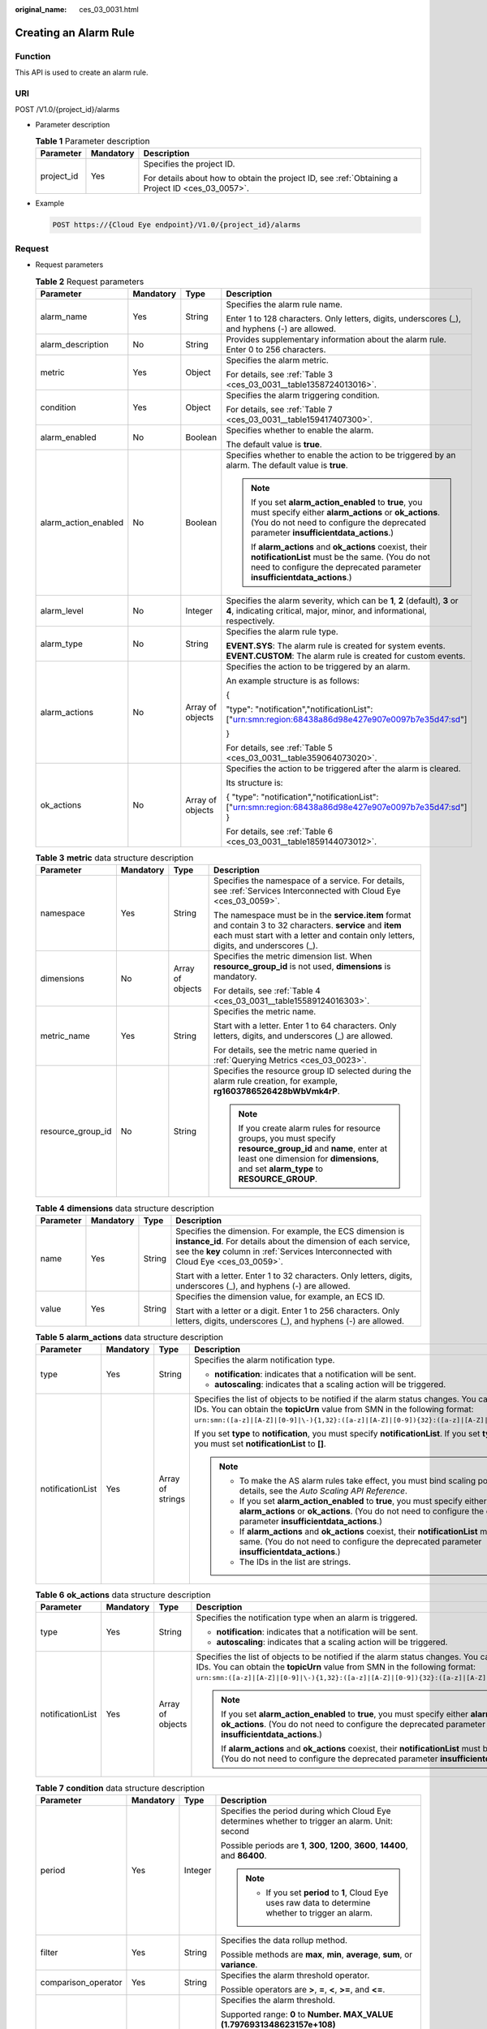 :original_name: ces_03_0031.html

.. _ces_03_0031:

Creating an Alarm Rule
======================

Function
--------

This API is used to create an alarm rule.

URI
---

POST /V1.0/{project_id}/alarms

-  Parameter description

   .. table:: **Table 1** Parameter description

      +-----------------------+-----------------------+--------------------------------------------------------------------------------------------------+
      | Parameter             | Mandatory             | Description                                                                                      |
      +=======================+=======================+==================================================================================================+
      | project_id            | Yes                   | Specifies the project ID.                                                                        |
      |                       |                       |                                                                                                  |
      |                       |                       | For details about how to obtain the project ID, see :ref:`Obtaining a Project ID <ces_03_0057>`. |
      +-----------------------+-----------------------+--------------------------------------------------------------------------------------------------+

-  Example

   .. code-block:: text

      POST https://{Cloud Eye endpoint}/V1.0/{project_id}/alarms

Request
-------

-  Request parameters

   .. table:: **Table 2** Request parameters

      +----------------------+-----------------+------------------+--------------------------------------------------------------------------------------------------------------------------------------------------------------------------------------------------------+
      | Parameter            | Mandatory       | Type             | Description                                                                                                                                                                                            |
      +======================+=================+==================+========================================================================================================================================================================================================+
      | alarm_name           | Yes             | String           | Specifies the alarm rule name.                                                                                                                                                                         |
      |                      |                 |                  |                                                                                                                                                                                                        |
      |                      |                 |                  | Enter 1 to 128 characters. Only letters, digits, underscores (_), and hyphens (-) are allowed.                                                                                                         |
      +----------------------+-----------------+------------------+--------------------------------------------------------------------------------------------------------------------------------------------------------------------------------------------------------+
      | alarm_description    | No              | String           | Provides supplementary information about the alarm rule. Enter 0 to 256 characters.                                                                                                                    |
      +----------------------+-----------------+------------------+--------------------------------------------------------------------------------------------------------------------------------------------------------------------------------------------------------+
      | metric               | Yes             | Object           | Specifies the alarm metric.                                                                                                                                                                            |
      |                      |                 |                  |                                                                                                                                                                                                        |
      |                      |                 |                  | For details, see :ref:`Table 3 <ces_03_0031__table1358724013016>`.                                                                                                                                     |
      +----------------------+-----------------+------------------+--------------------------------------------------------------------------------------------------------------------------------------------------------------------------------------------------------+
      | condition            | Yes             | Object           | Specifies the alarm triggering condition.                                                                                                                                                              |
      |                      |                 |                  |                                                                                                                                                                                                        |
      |                      |                 |                  | For details, see :ref:`Table 7 <ces_03_0031__table159417407300>`.                                                                                                                                      |
      +----------------------+-----------------+------------------+--------------------------------------------------------------------------------------------------------------------------------------------------------------------------------------------------------+
      | alarm_enabled        | No              | Boolean          | Specifies whether to enable the alarm.                                                                                                                                                                 |
      |                      |                 |                  |                                                                                                                                                                                                        |
      |                      |                 |                  | The default value is **true**.                                                                                                                                                                         |
      +----------------------+-----------------+------------------+--------------------------------------------------------------------------------------------------------------------------------------------------------------------------------------------------------+
      | alarm_action_enabled | No              | Boolean          | Specifies whether to enable the action to be triggered by an alarm. The default value is **true**.                                                                                                     |
      |                      |                 |                  |                                                                                                                                                                                                        |
      |                      |                 |                  | .. note::                                                                                                                                                                                              |
      |                      |                 |                  |                                                                                                                                                                                                        |
      |                      |                 |                  |    If you set **alarm_action_enabled** to **true**, you must specify either **alarm_actions** or **ok_actions**. (You do not need to configure the deprecated parameter **insufficientdata_actions**.) |
      |                      |                 |                  |                                                                                                                                                                                                        |
      |                      |                 |                  |    If **alarm_actions** and **ok_actions** coexist, their **notificationList** must be the same. (You do not need to configure the deprecated parameter **insufficientdata_actions**.)                 |
      +----------------------+-----------------+------------------+--------------------------------------------------------------------------------------------------------------------------------------------------------------------------------------------------------+
      | alarm_level          | No              | Integer          | Specifies the alarm severity, which can be **1**, **2** (default), **3** or **4**, indicating critical, major, minor, and informational, respectively.                                                 |
      +----------------------+-----------------+------------------+--------------------------------------------------------------------------------------------------------------------------------------------------------------------------------------------------------+
      | alarm_type           | No              | String           | Specifies the alarm rule type.                                                                                                                                                                         |
      |                      |                 |                  |                                                                                                                                                                                                        |
      |                      |                 |                  | **EVENT.SYS**: The alarm rule is created for system events. **EVENT.CUSTOM**: The alarm rule is created for custom events.                                                                             |
      +----------------------+-----------------+------------------+--------------------------------------------------------------------------------------------------------------------------------------------------------------------------------------------------------+
      | alarm_actions        | No              | Array of objects | Specifies the action to be triggered by an alarm.                                                                                                                                                      |
      |                      |                 |                  |                                                                                                                                                                                                        |
      |                      |                 |                  | An example structure is as follows:                                                                                                                                                                    |
      |                      |                 |                  |                                                                                                                                                                                                        |
      |                      |                 |                  | {                                                                                                                                                                                                      |
      |                      |                 |                  |                                                                                                                                                                                                        |
      |                      |                 |                  | "type": "notification","notificationList": ["urn:smn:region:68438a86d98e427e907e0097b7e35d47:sd"]                                                                                                      |
      |                      |                 |                  |                                                                                                                                                                                                        |
      |                      |                 |                  | }                                                                                                                                                                                                      |
      |                      |                 |                  |                                                                                                                                                                                                        |
      |                      |                 |                  | For details, see :ref:`Table 5 <ces_03_0031__table359064073020>`.                                                                                                                                      |
      +----------------------+-----------------+------------------+--------------------------------------------------------------------------------------------------------------------------------------------------------------------------------------------------------+
      | ok_actions           | No              | Array of objects | Specifies the action to be triggered after the alarm is cleared.                                                                                                                                       |
      |                      |                 |                  |                                                                                                                                                                                                        |
      |                      |                 |                  | Its structure is:                                                                                                                                                                                      |
      |                      |                 |                  |                                                                                                                                                                                                        |
      |                      |                 |                  | { "type": "notification","notificationList": ["urn:smn:region:68438a86d98e427e907e0097b7e35d47:sd"] }                                                                                                  |
      |                      |                 |                  |                                                                                                                                                                                                        |
      |                      |                 |                  | For details, see :ref:`Table 6 <ces_03_0031__table1859144073012>`.                                                                                                                                     |
      +----------------------+-----------------+------------------+--------------------------------------------------------------------------------------------------------------------------------------------------------------------------------------------------------+

   .. _ces_03_0031__table1358724013016:

   .. table:: **Table 3** **metric** data structure description

      +-------------------+-----------------+------------------+-------------------------------------------------------------------------------------------------------------------------------------------------------------------------------------------------------+
      | Parameter         | Mandatory       | Type             | Description                                                                                                                                                                                           |
      +===================+=================+==================+=======================================================================================================================================================================================================+
      | namespace         | Yes             | String           | Specifies the namespace of a service. For details, see :ref:`Services Interconnected with Cloud Eye <ces_03_0059>`.                                                                                   |
      |                   |                 |                  |                                                                                                                                                                                                       |
      |                   |                 |                  | The namespace must be in the **service.item** format and contain 3 to 32 characters. **service** and **item** each must start with a letter and contain only letters, digits, and underscores (_).    |
      +-------------------+-----------------+------------------+-------------------------------------------------------------------------------------------------------------------------------------------------------------------------------------------------------+
      | dimensions        | No              | Array of objects | Specifies the metric dimension list. When **resource_group_id** is not used, **dimensions** is mandatory.                                                                                             |
      |                   |                 |                  |                                                                                                                                                                                                       |
      |                   |                 |                  | For details, see :ref:`Table 4 <ces_03_0031__table15589124016303>`.                                                                                                                                   |
      +-------------------+-----------------+------------------+-------------------------------------------------------------------------------------------------------------------------------------------------------------------------------------------------------+
      | metric_name       | Yes             | String           | Specifies the metric name.                                                                                                                                                                            |
      |                   |                 |                  |                                                                                                                                                                                                       |
      |                   |                 |                  | Start with a letter. Enter 1 to 64 characters. Only letters, digits, and underscores (_) are allowed.                                                                                                 |
      |                   |                 |                  |                                                                                                                                                                                                       |
      |                   |                 |                  | For details, see the metric name queried in :ref:`Querying Metrics <ces_03_0023>`.                                                                                                                    |
      +-------------------+-----------------+------------------+-------------------------------------------------------------------------------------------------------------------------------------------------------------------------------------------------------+
      | resource_group_id | No              | String           | Specifies the resource group ID selected during the alarm rule creation, for example, **rg1603786526428bWbVmk4rP**.                                                                                   |
      |                   |                 |                  |                                                                                                                                                                                                       |
      |                   |                 |                  | .. note::                                                                                                                                                                                             |
      |                   |                 |                  |                                                                                                                                                                                                       |
      |                   |                 |                  |    If you create alarm rules for resource groups, you must specify **resource_group_id** and **name**, enter at least one dimension for **dimensions**, and set **alarm_type** to **RESOURCE_GROUP**. |
      +-------------------+-----------------+------------------+-------------------------------------------------------------------------------------------------------------------------------------------------------------------------------------------------------+

   .. _ces_03_0031__table15589124016303:

   .. table:: **Table 4** **dimensions** data structure description

      +-----------------+-----------------+-----------------+---------------------------------------------------------------------------------------------------------------------------------------------------------------------------------------------------------------------+
      | Parameter       | Mandatory       | Type            | Description                                                                                                                                                                                                         |
      +=================+=================+=================+=====================================================================================================================================================================================================================+
      | name            | Yes             | String          | Specifies the dimension. For example, the ECS dimension is **instance_id**. For details about the dimension of each service, see the **key** column in :ref:`Services Interconnected with Cloud Eye <ces_03_0059>`. |
      |                 |                 |                 |                                                                                                                                                                                                                     |
      |                 |                 |                 | Start with a letter. Enter 1 to 32 characters. Only letters, digits, underscores (_), and hyphens (-) are allowed.                                                                                                  |
      +-----------------+-----------------+-----------------+---------------------------------------------------------------------------------------------------------------------------------------------------------------------------------------------------------------------+
      | value           | Yes             | String          | Specifies the dimension value, for example, an ECS ID.                                                                                                                                                              |
      |                 |                 |                 |                                                                                                                                                                                                                     |
      |                 |                 |                 | Start with a letter or a digit. Enter 1 to 256 characters. Only letters, digits, underscores (_), and hyphens (-) are allowed.                                                                                      |
      +-----------------+-----------------+-----------------+---------------------------------------------------------------------------------------------------------------------------------------------------------------------------------------------------------------------+

   .. _ces_03_0031__table359064073020:

   .. table:: **Table 5** **alarm_actions** data structure description

      +------------------+-----------------+------------------+--------------------------------------------------------------------------------------------------------------------------------------------------------------------------------------------------------------------------------------------------------------------------------------+
      | Parameter        | Mandatory       | Type             | Description                                                                                                                                                                                                                                                                          |
      +==================+=================+==================+======================================================================================================================================================================================================================================================================================+
      | type             | Yes             | String           | Specifies the alarm notification type.                                                                                                                                                                                                                                               |
      |                  |                 |                  |                                                                                                                                                                                                                                                                                      |
      |                  |                 |                  | -  **notification**: indicates that a notification will be sent.                                                                                                                                                                                                                     |
      |                  |                 |                  | -  **autoscaling**: indicates that a scaling action will be triggered.                                                                                                                                                                                                               |
      +------------------+-----------------+------------------+--------------------------------------------------------------------------------------------------------------------------------------------------------------------------------------------------------------------------------------------------------------------------------------+
      | notificationList | Yes             | Array of strings | Specifies the list of objects to be notified if the alarm status changes. You can add up to 5 object IDs. You can obtain the **topicUrn** value from SMN in the following format: ``urn:smn:([a-z]|[A-Z]|[0-9]|\-){1,32}:([a-z]|[A-Z]|[0-9]){32}:([a-z]|[A-Z]|[0-9]|\-|\_){1,256}``. |
      |                  |                 |                  |                                                                                                                                                                                                                                                                                      |
      |                  |                 |                  | If you set **type** to **notification**, you must specify **notificationList**. If you set **type** to **autoscaling**, you must set **notificationList** to **[]**.                                                                                                                 |
      |                  |                 |                  |                                                                                                                                                                                                                                                                                      |
      |                  |                 |                  | .. note::                                                                                                                                                                                                                                                                            |
      |                  |                 |                  |                                                                                                                                                                                                                                                                                      |
      |                  |                 |                  |    -  To make the AS alarm rules take effect, you must bind scaling policies. For details, see the *Auto Scaling API Reference*.                                                                                                                                                     |
      |                  |                 |                  |    -  If you set **alarm_action_enabled** to **true**, you must specify either **alarm_actions** or **ok_actions**. (You do not need to configure the deprecated parameter **insufficientdata_actions**.)                                                                            |
      |                  |                 |                  |    -  If **alarm_actions** and **ok_actions** coexist, their **notificationList** must be the same. (You do not need to configure the deprecated parameter **insufficientdata_actions**.)                                                                                            |
      |                  |                 |                  |    -  The IDs in the list are strings.                                                                                                                                                                                                                                               |
      +------------------+-----------------+------------------+--------------------------------------------------------------------------------------------------------------------------------------------------------------------------------------------------------------------------------------------------------------------------------------+

   .. _ces_03_0031__table1859144073012:

   .. table:: **Table 6** **ok_actions** data structure description

      +------------------+-----------------+------------------+--------------------------------------------------------------------------------------------------------------------------------------------------------------------------------------------------------------------------------------------------------------------------------------+
      | Parameter        | Mandatory       | Type             | Description                                                                                                                                                                                                                                                                          |
      +==================+=================+==================+======================================================================================================================================================================================================================================================================================+
      | type             | Yes             | String           | Specifies the notification type when an alarm is triggered.                                                                                                                                                                                                                          |
      |                  |                 |                  |                                                                                                                                                                                                                                                                                      |
      |                  |                 |                  | -  **notification**: indicates that a notification will be sent.                                                                                                                                                                                                                     |
      |                  |                 |                  | -  **autoscaling**: indicates that a scaling action will be triggered.                                                                                                                                                                                                               |
      +------------------+-----------------+------------------+--------------------------------------------------------------------------------------------------------------------------------------------------------------------------------------------------------------------------------------------------------------------------------------+
      | notificationList | Yes             | Array of objects | Specifies the list of objects to be notified if the alarm status changes. You can add up to 5 object IDs. You can obtain the **topicUrn** value from SMN in the following format: ``urn:smn:([a-z]|[A-Z]|[0-9]|\-){1,32}:([a-z]|[A-Z]|[0-9]){32}:([a-z]|[A-Z]|[0-9]|\-|\_){1,256}``. |
      |                  |                 |                  |                                                                                                                                                                                                                                                                                      |
      |                  |                 |                  | .. note::                                                                                                                                                                                                                                                                            |
      |                  |                 |                  |                                                                                                                                                                                                                                                                                      |
      |                  |                 |                  |    If you set **alarm_action_enabled** to **true**, you must specify either **alarm_actions** or **ok_actions**. (You do not need to configure the deprecated parameter **insufficientdata_actions**.)                                                                               |
      |                  |                 |                  |                                                                                                                                                                                                                                                                                      |
      |                  |                 |                  |    If **alarm_actions** and **ok_actions** coexist, their **notificationList** must be the same. (You do not need to configure the deprecated parameter **insufficientdata_actions**.)                                                                                               |
      +------------------+-----------------+------------------+--------------------------------------------------------------------------------------------------------------------------------------------------------------------------------------------------------------------------------------------------------------------------------------+

   .. _ces_03_0031__table159417407300:

   .. table:: **Table 7** **condition** data structure description

      +---------------------+-----------------+-----------------+--------------------------------------------------------------------------------------------------------------------------------------------------------------------------------------------------+
      | Parameter           | Mandatory       | Type            | Description                                                                                                                                                                                      |
      +=====================+=================+=================+==================================================================================================================================================================================================+
      | period              | Yes             | Integer         | Specifies the period during which Cloud Eye determines whether to trigger an alarm. Unit: second                                                                                                 |
      |                     |                 |                 |                                                                                                                                                                                                  |
      |                     |                 |                 | Possible periods are **1**, **300**, **1200**, **3600**, **14400**, and **86400**.                                                                                                               |
      |                     |                 |                 |                                                                                                                                                                                                  |
      |                     |                 |                 | .. note::                                                                                                                                                                                        |
      |                     |                 |                 |                                                                                                                                                                                                  |
      |                     |                 |                 |    -  If you set **period** to **1**, Cloud Eye uses raw data to determine whether to trigger an alarm.                                                                                          |
      +---------------------+-----------------+-----------------+--------------------------------------------------------------------------------------------------------------------------------------------------------------------------------------------------+
      | filter              | Yes             | String          | Specifies the data rollup method.                                                                                                                                                                |
      |                     |                 |                 |                                                                                                                                                                                                  |
      |                     |                 |                 | Possible methods are **max**, **min**, **average**, **sum**, or **variance**.                                                                                                                    |
      +---------------------+-----------------+-----------------+--------------------------------------------------------------------------------------------------------------------------------------------------------------------------------------------------+
      | comparison_operator | Yes             | String          | Specifies the alarm threshold operator.                                                                                                                                                          |
      |                     |                 |                 |                                                                                                                                                                                                  |
      |                     |                 |                 | Possible operators are **>**, **=**, **<**, **>=**, and **<=**.                                                                                                                                  |
      +---------------------+-----------------+-----------------+--------------------------------------------------------------------------------------------------------------------------------------------------------------------------------------------------+
      | value               | Yes             | Double          | Specifies the alarm threshold.                                                                                                                                                                   |
      |                     |                 |                 |                                                                                                                                                                                                  |
      |                     |                 |                 | Supported range: **0** to **Number. MAX_VALUE (1.7976931348623157e+108)**                                                                                                                        |
      |                     |                 |                 |                                                                                                                                                                                                  |
      |                     |                 |                 | For detailed thresholds, see the value range of each metric in the appendix. For example, you can set ECS **cpu_util** in :ref:`Services Interconnected with Cloud Eye <ces_03_0059>` to **80**. |
      +---------------------+-----------------+-----------------+--------------------------------------------------------------------------------------------------------------------------------------------------------------------------------------------------+
      | unit                | No              | String          | Specifies the data unit. Enter up to 32 characters.                                                                                                                                              |
      +---------------------+-----------------+-----------------+--------------------------------------------------------------------------------------------------------------------------------------------------------------------------------------------------+
      | count               | Yes             | Integer         | Specifies the number of consecutive occurrence times that the alarm policy was met. Supported range: **1** to **5**                                                                              |
      +---------------------+-----------------+-----------------+--------------------------------------------------------------------------------------------------------------------------------------------------------------------------------------------------+
      | suppress_duration   | No              | Integer         | Specifies the interval for triggering an alarm if the alarm persists.                                                                                                                            |
      |                     |                 |                 |                                                                                                                                                                                                  |
      |                     |                 |                 | Possible intervals are as follows:                                                                                                                                                               |
      |                     |                 |                 |                                                                                                                                                                                                  |
      |                     |                 |                 | **0**: Cloud Eye triggers the alarm only once.                                                                                                                                                   |
      |                     |                 |                 |                                                                                                                                                                                                  |
      |                     |                 |                 | **300**: Cloud Eye triggers the alarm every 5 minutes.                                                                                                                                           |
      |                     |                 |                 |                                                                                                                                                                                                  |
      |                     |                 |                 | **600**: Cloud Eye triggers the alarm every 10 minutes.                                                                                                                                          |
      |                     |                 |                 |                                                                                                                                                                                                  |
      |                     |                 |                 | **900**: Cloud Eye triggers the alarm every 15 minutes.                                                                                                                                          |
      |                     |                 |                 |                                                                                                                                                                                                  |
      |                     |                 |                 | **1800**: Cloud Eye triggers the alarm every 30 minutes.                                                                                                                                         |
      |                     |                 |                 |                                                                                                                                                                                                  |
      |                     |                 |                 | **3600**: Cloud Eye triggers the alarm every hour.                                                                                                                                               |
      |                     |                 |                 |                                                                                                                                                                                                  |
      |                     |                 |                 | **10800**: Cloud Eye triggers the alarm every 3 hours.                                                                                                                                           |
      |                     |                 |                 |                                                                                                                                                                                                  |
      |                     |                 |                 | **21600**: Cloud Eye triggers the alarm every 6 hours.                                                                                                                                           |
      |                     |                 |                 |                                                                                                                                                                                                  |
      |                     |                 |                 | **43200**: Cloud Eye triggers the alarm every 12 hours.                                                                                                                                          |
      |                     |                 |                 |                                                                                                                                                                                                  |
      |                     |                 |                 | **86400**: Cloud Eye triggers the alarm every day.                                                                                                                                               |
      +---------------------+-----------------+-----------------+--------------------------------------------------------------------------------------------------------------------------------------------------------------------------------------------------+

-  Example request 1

   Creating an alarm rule to monitor a metric

   .. code-block::

      {
          "alarm_name": "alarm-rp0E",
          "alarm_description": "",
          "metric": {
              "namespace": "SYS.ECS",
              "dimensions": [
                  {
                      "name": "instance_id",
                      "value": "33328f02-3814-422e-b688-bfdba93d4051"
                  }
              ],
              "metric_name": "network_outgoing_bytes_rate_inband"
          },
          "condition": {
              "period": 300,
              "filter": "average",
              "comparison_operator": ">=",
              "value": 6,
              "unit": "Byte/s",
              "count": 1
         },
          "alarm_enabled": true,
          "alarm_action_enabled": true,
          "alarm_level": 2,
          "alarm_actions": [
              {
                  "type": "notification",
                  "notificationList": ["urn:smn:region:68438a86d98e427e907e0097b7e35d48:sd"]
              }
          ],
          "ok_actions": [
              {
                  "type": "notification",
                  "notificationList": ["urn:smn:region:68438a86d98e427e907e0097b7e35d48:sd"]
              }
          ]
      }

-  Example request 2

   Creating an alarm rule to monitor an event

   .. code-block::

      {
       "alarm_name": "alarm-test",
       "metric": {
        "namespace": "SYS.ECS",
        "metric_name": "instance_resize_scheduled",
        "dimensions": [
         {
          "name": "instance_id",
          "value": "d53692e5-828b-495b-a5e2-a1b227f6034c"
         }
        ]
       },
       "condition": {
        "comparison_operator": ">=",
        "count": 1,
        "filter": "average",
        "period": 0,
        "unit": "count",
        "value": 1
       },
       "alarm_enabled": true,
       "alarm_action_enabled": true,
       "alarm_level": 2,
       "alarm_type": "EVENT.SYS",
       "alarm_actions": [
        {
         "type": "notification",
         "notificationList": ["urn:smn:region:ce8476c174f94c6991ea7885e3380d99:sd"]
        }
       ],
       "ok_actions": [
        {
         "type": "notification",
         "notificationList": ["urn:smn:region:ce8476c174f94c6991ea7885e3380d99:sd"]
        }
       ]
      }

Response
--------

-  Response parameter

   .. table:: **Table 8** Parameter description

      ========= ====== ============================
      Parameter Type   Description
      ========= ====== ============================
      alarm_id  String Specifies the alarm rule ID.
      ========= ====== ============================

-  Example response

   .. code-block::

      {
          "alarm_id":"al1450321795427dR8p5mQBo"
      }

Returned Values
---------------

-  Normal

   201

-  Abnormal

   +---------------------------+----------------------------------------------------------------------+
   | Returned Value            | Description                                                          |
   +===========================+======================================================================+
   | 400 Bad Request           | Request error.                                                       |
   +---------------------------+----------------------------------------------------------------------+
   | 401 Unauthorized          | The authentication information is not provided or is incorrect.      |
   +---------------------------+----------------------------------------------------------------------+
   | 403 Forbidden             | Access to the requested page is forbidden.                           |
   +---------------------------+----------------------------------------------------------------------+
   | 408 Request Timeout       | The request timed out.                                               |
   +---------------------------+----------------------------------------------------------------------+
   | 429 Too Many Requests     | Concurrent requests are excessive.                                   |
   +---------------------------+----------------------------------------------------------------------+
   | 500 Internal Server Error | Failed to complete the request because of an internal service error. |
   +---------------------------+----------------------------------------------------------------------+
   | 503 Service Unavailable   | The service is currently unavailable.                                |
   +---------------------------+----------------------------------------------------------------------+

Error Codes
-----------

See :ref:`Error Codes <errorcode>`.
